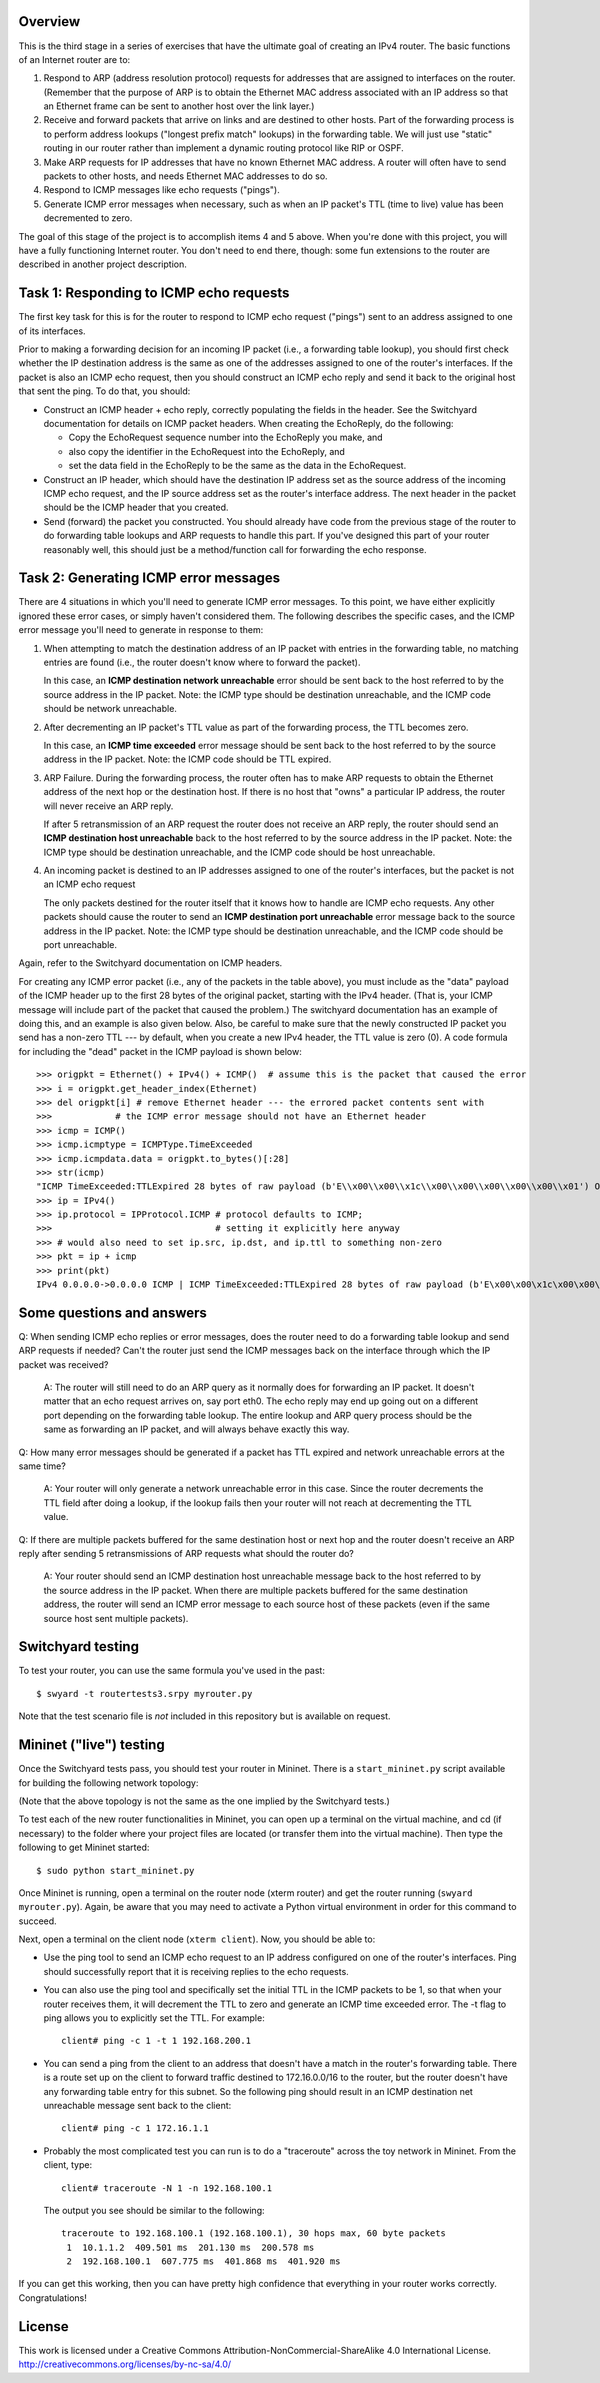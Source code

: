 ﻿Overview
--------

This is the third stage in a series of exercises that have the ultimate goal of creating an IPv4 router.   The basic functions of an Internet router are to:

1. Respond to ARP (address resolution protocol) requests for addresses that are assigned to interfaces on the router.  (Remember that the purpose of ARP is to obtain the Ethernet MAC address associated with an IP address so that an Ethernet frame can be sent to another host over the link layer.)

2. Receive and forward packets that arrive on links and are destined to other hosts.  Part of the forwarding process is to perform address lookups ("longest prefix match" lookups) in the forwarding table.  We will just use "static" routing in our router rather than implement a dynamic routing protocol like RIP or OSPF.

3. Make ARP requests for IP addresses that have no known Ethernet MAC address.  A router will often have to send packets to other hosts, and needs Ethernet MAC addresses to do so.

4. Respond to ICMP messages like echo requests ("pings").

5. Generate ICMP error messages when necessary, such as when an IP packet's TTL (time to live) value has been decremented to zero.

The goal of this stage of the project is to accomplish items 4 and 5 above.  When you're done with this project, you will have a fully functioning Internet router.  You don't need to end there, though: some fun extensions to the router are described in another project description.


Task 1: Responding to ICMP echo requests
----------------------------------------

The first key task for this is for the router to respond to ICMP echo request ("pings") sent to an address assigned to one of its interfaces.

Prior to making a forwarding decision for an incoming IP packet (i.e., a forwarding table lookup), you should first check whether the IP destination address is the same as one of the addresses assigned to one of the router's interfaces.  If the packet is also an ICMP echo request, then you should construct an ICMP echo reply and send it back to the original host that sent the ping.  To do that, you should:

* Construct an ICMP header + echo reply, correctly populating the fields in the header.   See the Switchyard documentation for details on ICMP packet headers.  When creating the EchoReply, do the following:

  * Copy the EchoRequest sequence number into the EchoReply you make, and

  * also copy the identifier in the EchoRequest into the EchoReply, and

  * set the data field in the EchoReply to be the same as the data in the EchoRequest.

* Construct an IP header, which should have the destination IP address set as the source address of the incoming ICMP echo request, and the IP source address set as the router's interface address.  The next header in the packet should be the ICMP header that you created.

* Send (forward) the packet you constructed.  You should already have code from the previous stage of the router to do forwarding table lookups and ARP requests to handle this part.  If you've designed this part of your router reasonably well, this should just be a method/function call for forwarding the echo response.


Task 2: Generating ICMP error messages
--------------------------------------

There are 4 situations in which you'll need to generate ICMP error messages.  To this point, we have either explicitly ignored these error cases, or simply haven't considered them.  The following  describes the specific cases, and the ICMP error message you'll need to generate in response to them:

1.  When attempting to match the destination address of an IP packet with entries in the forwarding table, no matching entries are found (i.e., the router doesn't know where to forward the packet).

    In this case, an **ICMP destination network unreachable** error should be sent back to the host referred to by the source address in the IP packet.  Note: the ICMP type should be destination unreachable, and the ICMP code should be network unreachable.

2.  After decrementing an IP packet's TTL value as part of the forwarding process, the TTL becomes zero.

    In this case, an **ICMP time exceeded** error message should be sent back to the host referred to by the source address in the IP packet.  Note: the ICMP code should be TTL expired.

3.  ARP Failure.  During the forwarding process, the router often has to make ARP requests to obtain the Ethernet address of the next hop or the destination host.  If there is no host that "owns" a particular IP address, the router will never receive an ARP reply.

    If after 5 retransmission of an ARP request the router does not receive an ARP reply, the router should send an **ICMP destination host unreachable** back to the host referred to by the source address in the IP packet.  Note: the ICMP type should be destination unreachable, and the ICMP code should be host unreachable.

4.  An incoming packet is destined to an IP addresses assigned to one of the router's interfaces, but the packet is not an ICMP echo request

    The only packets destined for the router itself that it knows how to handle are ICMP echo requests.  Any other packets should cause the router to send an **ICMP destination port unreachable** error message back to the source address in the IP packet.  Note: the ICMP type should be destination unreachable, and the ICMP code should be port unreachable.
    
Again, refer to the Switchyard documentation on ICMP headers.  

For creating any ICMP error packet (i.e., any of the packets in the table above), you must include as the "data" payload of the ICMP header up to the first 28 bytes of the original packet, starting with the IPv4 header.  (That is, your ICMP message will include part of the packet that caused the problem.)  The switchyard documentation has an example of doing this, and an example is also given below.  Also, be careful to make sure that the newly constructed IP packet you send has a non-zero TTL --- by default, when you create a new IPv4 header, the TTL value is zero (0).  A code formula for including the "dead" packet in the ICMP payload is shown below::

    >>> origpkt = Ethernet() + IPv4() + ICMP()  # assume this is the packet that caused the error
    >>> i = origpkt.get_header_index(Ethernet)
    >>> del origpkt[i] # remove Ethernet header --- the errored packet contents sent with
    >>>            # the ICMP error message should not have an Ethernet header
    >>> icmp = ICMP()
    >>> icmp.icmptype = ICMPType.TimeExceeded
    >>> icmp.icmpdata.data = origpkt.to_bytes()[:28]
    >>> str(icmp)
    "ICMP TimeExceeded:TTLExpired 28 bytes of raw payload (b'E\\x00\\x00\\x1c\\x00\\x00\\x00\\x00\\x00\\x01') OrigDgramLen: 0"
    >>> ip = IPv4()
    >>> ip.protocol = IPProtocol.ICMP # protocol defaults to ICMP;
    >>>                               # setting it explicitly here anyway
    >>> # would also need to set ip.src, ip.dst, and ip.ttl to something non-zero
    >>> pkt = ip + icmp
    >>> print(pkt)
    IPv4 0.0.0.0->0.0.0.0 ICMP | ICMP TimeExceeded:TTLExpired 28 bytes of raw payload (b'E\x00\x00\x1c\x00\x00\x00\x00\x00\x01') OrigDgramLen: 28

Some questions and answers
--------------------------

Q: When sending ICMP echo replies or error messages, does the router need to do a forwarding table lookup and send ARP requests if needed? Can't the router just send the ICMP messages back on the interface through which the IP packet was received?

  A: The router will still need to do an ARP query as it normally does for forwarding an IP packet. It doesn't matter that an echo request arrives on, say port eth0. The echo reply may end up going out on a different port depending on the forwarding table lookup. The entire lookup and ARP query process should be the same as forwarding an IP packet, and will always behave exactly this way.

Q: How many error messages should be generated if a packet has TTL expired and network unreachable errors at the same time?

  A: Your router will only generate a network unreachable error in this case. Since the router decrements the TTL field after doing a lookup, if the lookup fails then your router will not reach at decrementing the TTL value.

Q: If there are multiple packets buffered for the same destination host or next hop and the router doesn't receive an ARP reply after sending 5 retransmissions of ARP requests what should the router do?

  A: Your router should send an ICMP destination host unreachable message back to the host referred to by the source address in the IP packet. When there are multiple packets buffered for the same destination address, the router will send an ICMP error message to each source host of these packets (even if the same source host sent multiple packets).

Switchyard testing
------------------

To test your router, you can use the same formula you've used in the past::

    $ swyard -t routertests3.srpy myrouter.py

Note that the test scenario file is *not* included in this repository but is available on request.


Mininet ("live") testing
------------------------

Once the Switchyard tests pass, you should test your router in Mininet.  There is a ``start_mininet.py`` script available for building the following network topology:

.. image:: router2_topology.png

(Note that the above topology is not the same as the one implied by the Switchyard tests.)

To test each of the new router functionalities in Mininet, you can open up a terminal on the virtual machine, and cd (if necessary) to the folder where your project files are located (or transfer them into the virtual machine).  Then type the following to get Mininet started::

    $ sudo python start_mininet.py
  
Once Mininet is running, open a terminal on the router node (xterm router) and get the router running (``swyard myrouter.py``).  Again, be aware that you may need to activate a Python virtual environment in order for this command to succeed.

Next, open a terminal on the client node (``xterm client``).  Now, you should be able to:

* Use the ping tool to send an ICMP echo request to an IP address configured on one of the router's interfaces.  Ping should successfully report that it is receiving replies to the echo requests.

* You can also use the ping tool and specifically set the initial TTL in the ICMP packets to be 1, so that when your router receives them, it will decrement the TTL to zero and generate an ICMP time exceeded error.  The -t flag to ping allows you to explicitly set the TTL.  For example::

    client# ping -c 1 -t 1 192.168.200.1

* You can send a ping from the client to an address that doesn't have a match in the router's forwarding table.  There is a route set up on the client to forward traffic destined to 172.16.0.0/16 to the router, but the router doesn't have any forwarding table entry for this subnet.  So the following ping should result in an ICMP destination net unreachable message sent back to the client::

    client# ping -c 1 172.16.1.1

* Probably the most complicated test you can run is to do a "traceroute" across the toy network in Mininet.  From the client, type::

    client# traceroute -N 1 -n 192.168.100.1

  The output you see should be similar to the following::

      traceroute to 192.168.100.1 (192.168.100.1), 30 hops max, 60 byte packets
       1  10.1.1.2  409.501 ms  201.130 ms  200.578 ms
       2  192.168.100.1  607.775 ms  401.868 ms  401.920 ms 

If you can get this working, then you can have pretty high confidence that everything in your router works correctly.  Congratulations!

License
-------

This work is licensed under a Creative Commons Attribution-NonCommercial-ShareAlike 4.0 International License.
http://creativecommons.org/licenses/by-nc-sa/4.0/
